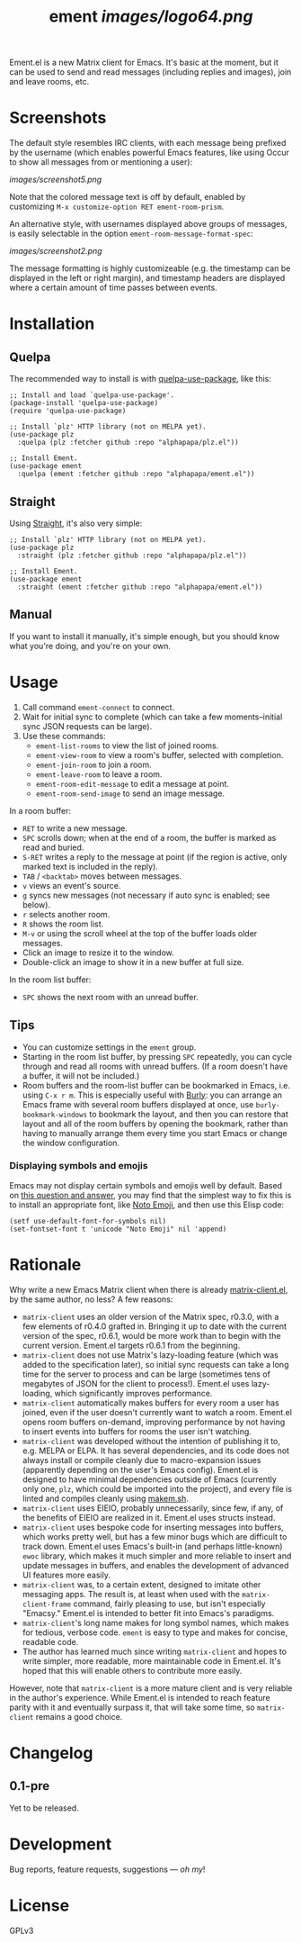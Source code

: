 #+TITLE: ement [[images/logo64.png]]

#+PROPERTY: LOGGING nil

# Note: This readme works with the org-make-toc <https://github.com/alphapapa/org-make-toc> package, which automatically updates the table of contents.

# [[https://melpa.org/#/package-name][file:https://melpa.org/packages/package-name-badge.svg]] [[https://stable.melpa.org/#/package-name][file:https://stable.melpa.org/packages/package-name-badge.svg]]

Ement.el is a new Matrix client for Emacs.  It's basic at the moment, but it can be used to send and read messages (including replies and images), join and leave rooms, etc.

* Screenshots

The default style resembles IRC clients, with each message being prefixed by the username (which enables powerful Emacs features, like using Occur to show all messages from or mentioning a user):

[[images/screenshot5.png]]

Note that the colored message text is off by default, enabled by customizing =M-x customize-option RET ement-room-prism=.

An alternative style, with usernames displayed above groups of messages, is easily selectable in the option ~ement-room-message-format-spec~:

[[images/screenshot2.png]]

The message formatting is highly customizeable (e.g. the timestamp can be displayed in the left or right margin), and timestamp headers are displayed where a certain amount of time passes between events.

* Contents                                                         :noexport:
:PROPERTIES:
:TOC:      :include siblings
:END:
:CONTENTS:
- [[#installation][Installation]]
- [[#usage][Usage]]
  - [[#tips][Tips]]
- [[#rationale][Rationale]]
- [[#changelog][Changelog]]
:END:

* Installation
:PROPERTIES:
:TOC:      :depth 0
:END:

# ** MELPA
# 
# If you installed from MELPA, you're done.  Just run one of the commands below.

** Quelpa

The recommended way to install is with [[https://github.com/quelpa/quelpa-use-package][quelpa-use-package]], like this:

#+BEGIN_SRC elisp
  ;; Install and load `quelpa-use-package'.
  (package-install 'quelpa-use-package)
  (require 'quelpa-use-package)

  ;; Install `plz' HTTP library (not on MELPA yet).
  (use-package plz
    :quelpa (plz :fetcher github :repo "alphapapa/plz.el"))

  ;; Install Ement.
  (use-package ement
    :quelpa (ement :fetcher github :repo "alphapapa/ement.el"))
#+END_SRC

** Straight

Using [[https://github.com/raxod502/straight.el][Straight]], it's also very simple:

#+BEGIN_SRC elisp
  ;; Install `plz' HTTP library (not on MELPA yet).
  (use-package plz
    :straight (plz :fetcher github :repo "alphapapa/plz.el"))

  ;; Install Ement.
  (use-package ement
    :straight (ement :fetcher github :repo "alphapapa/ement.el"))
#+END_SRC

** Manual

If you want to install it manually, it's simple enough, but you should know what you're doing, and you're on your own.

* Usage
:PROPERTIES:
:TOC:      :depth 1
:END:

1.  Call command ~ement-connect~ to connect.
2.  Wait for initial sync to complete (which can take a few moments--initial sync JSON requests can be large).
3.  Use these commands:
      -  ~ement-list-rooms~ to view the list of joined rooms.
      -  ~ement-view-room~ to view a room's buffer, selected with completion.
      -  ~ement-join-room~ to join a room.
      -  ~ement-leave-room~ to leave a room.
      -  ~ement-room-edit-message~ to edit a message at point.
      -  ~ement-room-send-image~ to send an image message.

In a room buffer:

-  ~RET~ to write a new message.
-  ~SPC~ scrolls down; when at the end of a room, the buffer is marked as read and buried.
-  ~S-RET~ writes a reply to the message at point (if the region is active, only marked text is included in the reply).
-  ~TAB~ / ~<backtab>~ moves between messages.
-  ~v~ views an event's source.
-  ~g~ syncs new messages (not necessary if auto sync is enabled; see below).
-  ~r~ selects another room.
-  ~R~ shows the room list.
-  ~M-v~ or using the scroll wheel at the top of the buffer loads older messages.
-  Click an image to resize it to the window.
-  Double-click an image to show it in a new buffer at full size.

In the room list buffer:
-  ~SPC~ shows the next room with an unread buffer.

** Tips

+  You can customize settings in the ~ement~ group.
+  Starting in the room list buffer, by pressing ~SPC~ repeatedly, you can cycle through and read all rooms with unread buffers.  (If a room doesn't have a buffer, it will not be included.)
+  Room buffers and the room-list buffer can be bookmarked in Emacs, i.e. using =C-x r m=.  This is especially useful with [[https://github.com/alphapapa/burly.el][Burly]]: you can arrange an Emacs frame with several room buffers displayed at once, use =burly-bookmark-windows= to bookmark the layout, and then you can restore that layout and all of the room buffers by opening the bookmark, rather than having to manually arrange them every time you start Emacs or change the window configuration.

*** Displaying symbols and emojis

Emacs may not display certain symbols and emojis well by default.  Based on [[https://emacs.stackexchange.com/questions/62049/override-the-default-font-for-emoji-characters][this question and answer]], you may find that the simplest way to fix this is to install an appropriate font, like [[https://www.google.com/get/noto/#emoji-zsye][Noto Emoji]], and then use this Elisp code:

#+BEGIN_SRC elisp
  (setf use-default-font-for-symbols nil)
  (set-fontset-font t 'unicode "Noto Emoji" nil 'append)
#+END_SRC

* Rationale

Why write a new Emacs Matrix client when there is already [[https://github.com/alphapapa/matrix-client.el][matrix-client.el]], by the same author, no less?  A few reasons:

-  ~matrix-client~ uses an older version of the Matrix spec, r0.3.0, with a few elements of r0.4.0 grafted in.  Bringing it up to date with the current version of the spec, r0.6.1, would be more work than to begin with the current version.  Ement.el targets r0.6.1 from the beginning.
-  ~matrix-client~ does not use Matrix's lazy-loading feature (which was added to the specification later), so initial sync requests can take a long time for the server to process and can be large (sometimes tens of megabytes of JSON for the client to process!).  Ement.el uses lazy-loading, which significantly improves performance.
-  ~matrix-client~ automatically makes buffers for every room a user has joined, even if the user doesn't currently want to watch a room.  Ement.el opens room buffers on-demand, improving performance by not having to insert events into buffers for rooms the user isn't watching.
-  ~matrix-client~ was developed without the intention of publishing it to, e.g. MELPA or ELPA.  It has several dependencies, and its code does not always install or compile cleanly due to macro-expansion issues (apparently depending on the user's Emacs config).  Ement.el is designed to have minimal dependencies outside of Emacs (currently only one, ~plz~, which could be imported into the project), and every file is linted and compiles cleanly using [[https://github.com/alphapapa/makem.sh][makem.sh]].
-  ~matrix-client~ uses EIEIO, probably unnecessarily, since few, if any, of the benefits of EIEIO are realized in it.  Ement.el uses structs instead.
-  ~matrix-client~ uses bespoke code for inserting messages into buffers, which works pretty well, but has a few minor bugs which are difficult to track down.  Ement.el uses Emacs's built-in (and perhaps little-known) ~ewoc~ library, which makes it much simpler and more reliable to insert and update messages in buffers, and enables the development of advanced UI features more easily.
-  ~matrix-client~ was, to a certain extent, designed to imitate other messaging apps.  The result is, at least when used with the ~matrix-client-frame~ command, fairly pleasing to use, but isn't especially "Emacsy."  Ement.el is intended to better fit into Emacs's paradigms.
-  ~matrix-client~'s long name makes for long symbol names, which makes for tedious, verbose code.  ~ement~ is easy to type and makes for concise, readable code.
-  The author has learned much since writing ~matrix-client~ and hopes to write simpler, more readable, more maintainable code in Ement.el.  It's hoped that this will enable others to contribute more easily.

However, note that ~matrix-client~ is a more mature client and is very reliable in the author's experience.  While Ement.el is intended to reach feature parity with it and eventually surpass it, that will take some time, so ~matrix-client~ remains a good choice.

* Changelog
:PROPERTIES:
:TOC:      :depth 0
:END:

** 0.1-pre

Yet to be released.

* COMMENT Credits


* Development
:PROPERTIES:
:TOC:      :ignore (this)
:END:

Bug reports, feature requests, suggestions — /oh my/!

* License
:PROPERTIES:
:TOC:      :ignore (this)
:END:

GPLv3

# Local Variables:
# eval: (require 'org-make-toc)
# before-save-hook: org-make-toc
# org-export-with-properties: ()
# org-export-with-title: t
# End:

